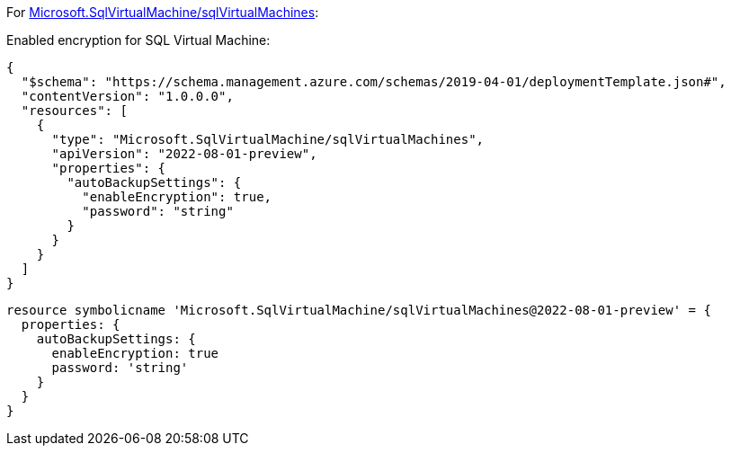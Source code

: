 For https://learn.microsoft.com/en-us/azure/templates/microsoft.sqlvirtualmachine/sqlvirtualmachines[Microsoft.SqlVirtualMachine/sqlVirtualMachines]:

Enabled encryption for SQL Virtual Machine:
[source,json,diff-id=801,diff-type=compliant]
----
{
  "$schema": "https://schema.management.azure.com/schemas/2019-04-01/deploymentTemplate.json#",
  "contentVersion": "1.0.0.0",
  "resources": [
    {
      "type": "Microsoft.SqlVirtualMachine/sqlVirtualMachines",
      "apiVersion": "2022-08-01-preview",
      "properties": {
        "autoBackupSettings": {
          "enableEncryption": true,
          "password": "string"
        }
      }
    }
  ]
}
----

[source,bicep,diff-id=811,diff-type=compliant]
----
resource symbolicname 'Microsoft.SqlVirtualMachine/sqlVirtualMachines@2022-08-01-preview' = {
  properties: {
    autoBackupSettings: {
      enableEncryption: true
      password: 'string'
    }
  }
}
----
